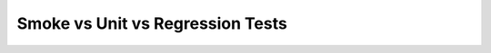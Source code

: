 .. post:: Oct 12, 2022
   :category: Programming
   :tags: Infra
   :author: Sam Khalilian

Smoke vs Unit vs Regression Tests
=================================